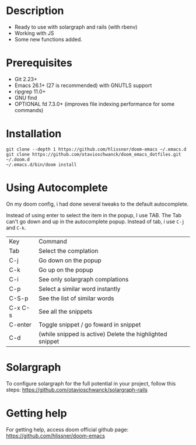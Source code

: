 * Description
# Personal configuration for doom emacs

+ Ready to use with solargraph and rails (with rbenv)
+ Working with JS
+ Some new functions added.

* Prerequisites
 - Git 2.23+
 - Emacs 26.1+ (27 is recommended) with GNUTLS support
 - ripgrep 11.0+
 - GNU find
 - OPTIONAL fd 7.3.0+ (improves file indexing performance for some commands)

* Installation
#+BEGIN_SRC shell
git clone --depth 1 https://github.com/hlissner/doom-emacs ~/.emacs.d
git clone https://github.com/otavioschwanck/doom_emacs_dotfiles.git ~/.doom.d
~/.emacs.d/bin/doom install
#+END_SRC

* Using Autocomplete
On my doom config, i had done several tweaks to the default autocomplete.

Instead of using enter to select the item in the popup, I use TAB.  The Tab can't go down and up in the autocomplete popup.  Instead of tab, i use =C-j= and =C-k=.

| Key     | Command                                                  |
| Tab     | Select the complation                                    |
| C-j     | Go down on the popup                                     |
| C-k     | Go up on the popup                                       |
| C-i     | See only solargraph complations                          |
| C-p     | Select a similar word instantly                          |
| C-S-p   | See the list of similar words                            |
| C-x C-s | See all the snippets                                     |
| C-enter | Toggle snippet / go foward in snippet                    |
| C-d     | (while snipped is active) Delete the highlighted snippet |

* Solargraph
To configure solargraph for the full potential in your project, follow this steps: https://github.com/otavioschwanck/solargraph-rails

* Getting help
For getting help, access doom official github page: https://github.com/hlissner/doom-emacs
